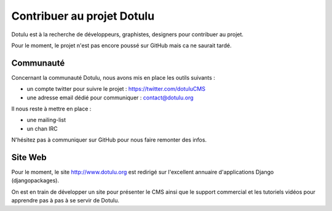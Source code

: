 ###########################
Contribuer au projet Dotulu
###########################

Dotulu est à la recherche de développeurs, graphistes, designers pour contribuer
au projet. 

Pour le moment, le projet n'est pas encore poussé sur GitHub mais ca ne 
saurait tardé.


**********
Communauté
**********

Concernant la communauté Dotulu, nous avons mis en place les outils suivants : 

* un compte twitter pour suivre le projet : https://twitter.com/dotuluCMS
* une adresse email dédié pour communiquer : contact@dotulu.org

Il nous reste à mettre en place : 

* une mailing-list
* un chan IRC 


N'hésitez pas à communiquer sur GitHub pour nous faire remonter des infos. 

*********
Site Web
*********

Pour le moment, le site http://www.dotulu.org est redirigé sur l'excellent annuaire d'applications Django (djangopackages).

On est en train de développer un site pour présenter le CMS ainsi que le  support commercial et les tutoriels vidéos pour apprendre 
pas à pas à se servir de Dotulu. 


